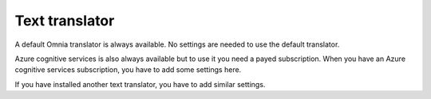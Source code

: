 Text translator
=======================================

A default Omnia translator is always available. No settings are needed to use the default translator. 

Azure cognitive services is also always available but to use it you need a payed subscription. When you have an Azure cognitive services subscription, you have to add some settings here.

If you have installed another text translator, you have to add similar settings.


